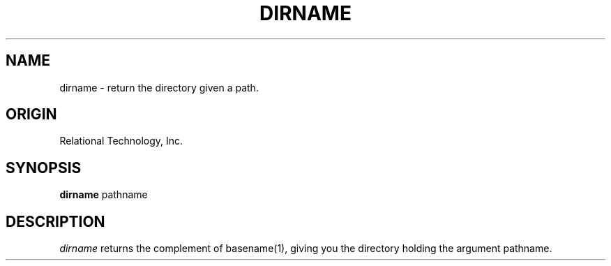 .\"	$Header: /cmlib1/ingres63p.lib/unix/tools/port/shell/dirname.1,v 1.1 90/03/09 09:18:23 source Exp $
.TH DIRNAME 1 "rti" "Relational Technology, Inc." "Relational Technology, Inc."
.\" History: 
.\"     18-dec-1989 (boba) 
.\"             Make name in title all caps like other porting tool man pages.
.ta 8n 16n 24n 32n 40n 48n 56n
.SH NAME
dirname \- return the directory given a path.
.SH ORIGIN
Relational Technology, Inc.
.SH SYNOPSIS
.B dirname
pathname
.SH DESCRIPTION
.I dirname
returns the complement of basename(1), giving you the directory holding
the argument pathname.
